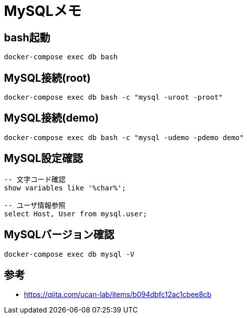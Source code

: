 = MySQLメモ

== bash起動
[source]
----
docker-compose exec db bash
----


== MySQL接続(root)
[source]
----
docker-compose exec db bash -c "mysql -uroot -proot"
----


== MySQL接続(demo)
[source]
----
docker-compose exec db bash -c "mysql -udemo -pdemo demo"
----


== MySQL設定確認
----
-- 文字コード確認
show variables like '%char%';

-- ユーザ情報参照
select Host, User from mysql.user;
----


== MySQLバージョン確認
[source]
----
docker-compose exec db mysql -V
----


== 参考
* https://qiita.com/ucan-lab/items/b094dbfc12ac1cbee8cb
